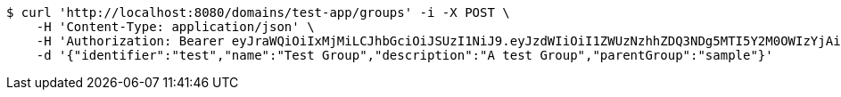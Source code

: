 [source,bash]
----
$ curl 'http://localhost:8080/domains/test-app/groups' -i -X POST \
    -H 'Content-Type: application/json' \
    -H 'Authorization: Bearer eyJraWQiOiIxMjMiLCJhbGciOiJSUzI1NiJ9.eyJzdWIiOiI1ZWUzNzhhZDQ3NDg5MTI5Y2M0OWIzYjAiLCJyb2xlcyI6W10sImlzcyI6Im1tYWR1LmNvbSIsImdyb3VwcyI6W10sImF1dGhvcml0aWVzIjpbXSwiY2xpZW50X2lkIjoiMjJlNjViNzItOTIzNC00MjgxLTlkNzMtMzIzMDA4OWQ0OWE3IiwiZG9tYWluX2lkIjoiMCIsImF1ZCI6InRlc3QiLCJuYmYiOjE1OTczMDg5NzYsInVzZXJfaWQiOiIxMTExMTExMTEiLCJzY29wZSI6ImEudGVzdC1hcHAuZ3JvdXAuY3JlYXRlIiwiZXhwIjoxNTk3MzA4OTgxLCJpYXQiOjE1OTczMDg5NzYsImp0aSI6ImY1YmY3NWE2LTA0YTAtNDJmNy1hMWUwLTU4M2UyOWNkZTg2YyJ9.NAynYZ5LSNup2ts3awi7Nf9GOLmFvrFW3vUaHLCi7N1WgFqsQ6SiQ8LgeUY8GbZAZXEgVqrRkS426s4sUlV_AsdQw5JodDNJCfahneEFommS5MzUkcLsbfDgHybvWHaOdYGitqzVlRMVcAPnMMuDNNFzpexJwzhgS262hkdxdgWcDMWWFK0JUyJmAeaXcCihj8UmHFbAtyWjbD7UvhN66famnfKkLoLbFjwCURZqF-AShoUqKJtRsBSauIrAn0RJfysAqQdFsN3uuCbGIS4Ca1uDRv37tj38Yj1PSwPQJ89BB2Cv4P-j2CCQ1urhZweHKUHq2Zds9Xci2_WuN6j4wA' \
    -d '{"identifier":"test","name":"Test Group","description":"A test Group","parentGroup":"sample"}'
----